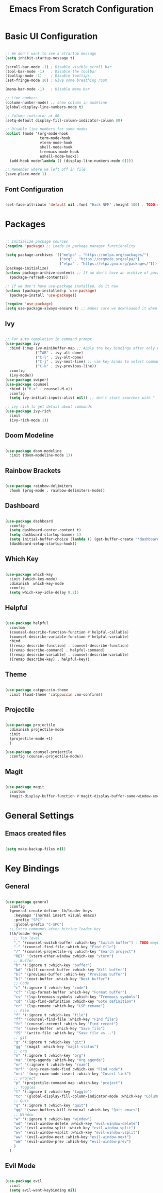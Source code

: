 #+title: Emacs From Scratch Configuration
#+PROPERTY: header-args:emacs-lisp :tangle ./init.el

* Basic UI Configuration

#+begin_src emacs-lisp

  ;; We don't want to see a strartup message
  (setq inhibit-startup-message t)

  (scroll-bar-mode -1) ; Disable visible scroll bar
  (tool-bar-mode -1)   ; Disable the toolbar
  (tooltip-mode -1)    ; Disable tooltips
  (set-fringe-mode 10) ; Give some breathing room

  (menu-bar-mode -1)   ; Disable menu bar

  ;; Line numbers
  (column-number-mode) ;; show column in modeline
  (global-display-line-numbers-mode t)

  ;; Column indicator at 80
  (setq-default display-fill-column-indicator-column 80)

  ;; Disable line numbers for some nodes
  (dolist (mode '(org-mode-hook
                  term-mode-hook
                  vterm-mode-hook
                  shell-mode-hook
                  treemacs-mode-hook
                  eshell-mode-hook))
    (add-hook mode(lambda () (display-line-numbers-mode 0))))

  ;; Remember where we left off in file
  (save-place-mode 1)

#+end_src

** Font Configuration

#+begin_src emacs-lisp

  (set-face-attribute 'default nil :font "Hack NFM" :height 100) ; TODO check if this works?

#+end_src

* Packages

#+begin_src emacs-lisp

  ;; Initialize package sources
  (require 'package) ;; Loads in package manager functionality

  (setq package-archives '(("melpa" . "https://melpa.org/packages/")
                           ("org" . "https://orgmode.org/elpa/")
                           ("elpa" . "https://elpa.gnu.org/packages/")))
  (package-initialize)
  (unless package-archive-contents ;; If we don't have an archive of pacakges, load package archive
    (package-refresh-contents))

  ;; If we don't have use-package installed, do it now
  (unless (package-installed-p 'use-package)
    (package-install 'use-package))

  (require 'use-package)
  (setq use-package-always-ensure t) ;; makes sure we downloaded it when we first use it

#+end_src

** Ivy

#+begin_src emacs-lisp

  ;; For auto completion in command prompt
  (use-package ivy
    :bind (:map ivy-minibuffer-map ;; Apply the key bindings after only when in minibuffer map
                ("TAB" . ivy-alt-done)
                ("C-l" . ivy-alt-done)
                ("C-j" . ivy-next-line) ;; vim key binds to select command
                ("C-k" . ivy-previous-line))
    :config
    (ivy-mode))
  (use-package swiper)
  (use-package counsel
    :bind (("M-x" . counsel-M-x))
    :config
    (setq ivy-initial-inputs-alist nil)) ;; don't start searches with ^

  ;; ivy rich to get detail about commands
  (use-package ivy-rich
    :init
    (ivy-rich-mode 1))

#+end_src

** Doom Modeline

#+begin_src emacs-lisp

  (use-package doom-modeline
    :init (doom-modeline-mode 1))

#+end_src

** Rainbow Brackets

#+begin_src emacs-lisp

  (use-package rainbow-delimiters
    :hook (prog-mode . rainbow-delimiters-mode))

#+end_src

** Dashboard

#+begin_src emacs-lisp

  (use-package dashboard
    :config
    (setq dashboard-center-content t)
    (setq dashboard-startup-banner 1)
    (setq initial-buffer-choice (lambda () (get-buffer-create "*dashboard*")))
    (dashboard-setup-startup-hook))

#+end_src

** Which Key

#+begin_src emacs-lisp

(use-package which-key
  :init (which-key-mode)
  :diminish  which-key-mode
  :config
  (setq which-key-idle-delay 0.2))

#+end_src

** Helpful

#+begin_src emacs-lisp

(use-package helpful
  :custom
  (counsel-describe-function-function #'helpful-callable)
  (counsel-describe-variable-function #'helpful-variable)
  :bind
  ([remap describe-function] . counsel-describe-function)
  ([remap describe-command] . helpful-command)
  ([remap describe-variable] . counsel-describe-variable)
  ([remap describe-key] . helpful-key))

#+end_src

** Theme

#+begin_src emacs-lisp

(use-package catppuccin-theme
  :init (load-theme 'catppuccin :no-confirm))

#+end_src

** Projectile

#+begin_src emacs-lisp

(use-package projectile
  :diminish projectile-mode
  :init
  (projectile-mode +1)
  )

(use-package counsel-projectile
  :config (counsel-projectile-mode))

#+end_src

** Magit

#+begin_src emacs-lisp

(use-package magit
  :custom
  (magit-display-buffer-function #'magit-display-buffer-same-window-except-diff-v1))

#+end_src


* General Settings

** Emacs created files
#+begin_src emacs-lisp

  (setq make-backup-files nil)

#+end_src

* Key Bindings

** General

#+begin_src emacs-lisp

  (use-package general
    :config
    (general-create-definer lh/leader-keys
      :keymaps '(normal insert visual emacs)
      :prefix "SPC"
      :global-prefix "C-SPC")
    ;; Extra commands after hitting leader key
    (lh/leader-keys
      ;; Top level
      "," '(counsel-switch-buffer :which-key "Switch buffer") ; TODO maybe switch to consult
      "." '(counsel-find-file :which-key "Find file")
      "/" '(counsel-projectile-rg :which-key "Search project")
      "RET" '(vterm-other-window :which-key "vterm")
      ;; Buffer
      "b" '(:ignore t :which-key "buffer")
      "bd" '(kill-current-buffer :which-key "Kill buffer")
      "b[" '(previous-buffer :which-key "Previous buffer")
      "b]" '(next-buffer :which-key "Next buffer")
      ;; Code
      "c" '(:ignore t :which-key "code")
      "cf" '(lsp-format-buffer :which-key "Format buffer")
      "cs" '(lsp-treemacs-symbols :which-key "Treemacs symbols")
      "cd" '(lsp-find-definition :which-key "Goto definition")
      "cr" '(lsp-rename :which-key "LSP rename")
      ;; File
      "f" '(:ignore t :which-key "file")
      "ff" '(counsel-find-file :which-key "Find file")
      "fr" '(counsel-recentf :which-key "Find recent")
      "fs" '(save-buffer :which-key "Save file")
      "fS" '(write-file :which-key "Save file as...")
      ;; git
      "g" '(:ignore t :which-key "git")
      "gg" '(magit :which-key "magit-status")
      ;; org
      "n" '(:ignore t :which-key "org")
      "na" '(org-agenda :which-key "Org agenda")
      "nr" '(:ignore t :which-key "roam")
      "nrf" '(org-roam-node-find :which-key "Find node")
      "nri" '(org-roam-node-insert :which-key "Insert link")
      ;; Project
      "p" '(projectile-command-map :which-key "project")
      ;; Toggles
      "t" '(:ignore t :which-key "toggle")
      "tc" '(global-display-fill-column-indicator-mode :which-key "Column indicator")
      ;; Quit
      "q" '(:ignore t :which-key "quit")
      "qq" '(save-buffers-kill-terminal :which-key "Quit emacs")
      ;; Window
      "w" '(:ignore t :which-key "window")
      "wd" '(evil-window-delete :which-key "evil-window-delete")
      "ws" '(evil-window-split :which-key "evil-window-split")
      "wv" '(evil-window-vsplit :which-key "evil-window-vsplit")
      "ww" '(evil-window-next :which-key "evil-window-next")
      "wW" '(evil-window-prev :which-key "evil-window-prev")
      )
    )

#+end_src

** Evil Mode

#+begin_src emacs-lisp

(use-package evil
  :init
  (setq evil-want-keybinding nil)
  :config
  (evil-mode 1)
  ;; On line wrapping, don't jump over whole line
  (evil-global-set-key 'motion "j" 'evil-next-visual-line)
  (evil-global-set-key 'motion "k" 'evil-previous-visual-line))

;; useful for vim keybinds in other buffers which make sense
(use-package evil-collection
  :after evil ; load after evil has loaded
  :config
  (evil-collection-init))

;; Make ESC quit prompts
(global-set-key (kbd "<escape>") 'keyboard-escape-quit)

(with-eval-after-load 'evil-maps
  (define-key evil-motion-state-map (kbd "RET") nil))

#+end_src

** Commenting

#+begin_src emacs-lisp

  (use-package evil-nerd-commenter
  :bind ("C-/" . evilnc-comment-or-uncomment-lines))

#+end_src


** vterm

#+begin_src emacs-lisp

  (use-package vterm
    :commands vterm
    :config
    (setq vterm-kill-buffer-on-exit t)
    (setq vterm-max-scrollback 10000))

#+end_src

** TODO Hydra

* Org Mode

#+begin_src emacs-lisp

(defun lh/org-mode-setup()
  (org-indent-mode)
  (visual-line-mode 1)
  (setq evil-auto-indent nil)
  (setq org-hide-emphasis-markers t)
  (setq org-return-follows-link t)
  (setf (alist-get 'file org-link-frame-setup) #'find-file)
  )

(use-package org
  :hook (org-mode . lh/org-mode-setup)
  :config
  (setq org-ellipsis " ▾")

  ;; agenda
  (setq org-log-done 'time)
  (setq org-log-into-drawer t)
  (setq org-directory "~/org/")
  (setq org-agenda-files
	'("~/org/")))

(use-package org-bullets
  :after org
  :hook (org-mode . org-bullets-mode)
  :custom
  (org-bullets-bullet-list '("◉" "○" "●" "○" "●" "○" "●")))

(defun efs/org-mode-visual-fill ()
  (setq visual-fill-column-width 100
        visual-fill-column-center-text t)
  (visual-fill-column-mode 1))

(use-package visual-fill-column
  :hook (org-mode . efs/org-mode-visual-fill))

#+end_src

** Org Roam

#+begin_src emacs-lisp

(use-package org-roam
  :custom
  (org-roam-directory "~/org/")
  (org-roam-capture-templates
   '(("d" "default" plain
      "%?"
      :target (file+head "%<%Y%m%d%H%M%S>-${slug}.org"
                         "#+title: ${title}\n")
      :unnarrowed t)
     ("b" "book notes" plain
      (file "~/org/roam/templates/book-template.org")
      :target (file+head "%<%Y%m%d%H%M%S>-${slug}.org"
                         "#+title: ${title}\n#+filetags:Book")
      :unnarrowed t)
     ("f" "fleeting notes" plain
      "%?"
      :target (file+head "fleet-%<%Y%m%d%H%M%S>-${slug}.org"
                         "#+title: ${title}\n#+filetags:Fleeting\n#+date:%U\n")
      :unnarrowed t)
     ("t" "todo notes" plain
      "%?"
      :target (file+head "todo-%<%Y%m%d%H%M%S>-${slug}.org"
			 "#+title: ${title}\n#+filetags:TODO\n#+date:%U\n")
      :unnarrowed t)
     )
   )
  :config
  ;; If you're using a vertical completion framework, you might want a more informative completion interface
  (setq org-roam-node-display-template (concat "${title:*} " (propertize "${tags:10}" 'face 'org-tag)))
  (org-roam-db-autosync-mode))

#+end_src

** Babel Languages

#+begin_src emacs-lisp

  (org-babel-do-load-languages
  'org-babel-load-languages
  '((emacs-lisp . t)
      (python . t)
      (C . T)))

  (push '("conf-unix" . conf-unix) org-src-lang-modes)

#+end_src


** Auto-tangle Configuration Files

#+begin_src emacs-lisp

    ;; Automaticaly tangle our config.org config file when we save it
  (defun lh/org-babel-tangle-config()
    (when (string-equal (buffer-file-name)
                        (expand-file-name "~/Documents/Programming/emacs/config.org"))
  ;; Dynamic scoping to the rescue
  (let ((org-confirm-babel-evaluate-nil))
  (org-babel-tangle))))

  (add-hook 'org-mode-hook (lambda () (add-hook 'after-save-hook #'lh/org-babel-tangle-config)))

#+end_src

** TODO org-wild-notifier

* LSP

#+begin_src emacs-lisp

  (defun lh/lsp-mode-setup ()
    (setq lsp-headerline-breadcrumb-enable nil))

  (use-package lsp-mode
    :init
    ;; set prefix for lsp-command-keymap (few alternatives - "C-l", "C-c l")
    :hook (
           (lsp-mode . lsp-enable-which-key-integration)
           (lsp-mode . lh/lsp-mode-setup)
           )
    :commands (lsp lsp-deferred))

  ;; optionally
  (use-package lsp-ui :commands lsp-ui-mode)
  ;; if you are ivy user
  (use-package lsp-ivy :commands lsp-ivy-workspace-symbol)

  ;; optionally if you want to use debugger
  (use-package dap-mode)
  ;; (use-package dap-LANGUAGE) to load the dap adapter for your language

  (use-package lsp-treemacs
    :after lsp)

  ;; optional if you want which-key integration
  (use-package which-key
    :config
    (which-key-mode))

#+end_src

** Company Mode

#+begin_src emacs-lisp

  (use-package company
    :after lsp-mode
    :hook (lsp-mode . company-mode)
    :custom
    (company-minimum-prefix-length 1)
    (company-idle-delay 0.0))

#+end_src

** Flycheck

#+begin_src emacs-lisp

  (use-package flycheck
    :config
    (add-hook 'after-init-hook #'global-flycheck-mode))

#+end_src

** Languages

*** C/C++

#+begin_src emacs-lisp

  (add-hook 'c-mode-hook #'lsp-deferred)
  (add-hook 'c++-mode-hook #'lsp-deferred)

#+end_src

*** Python

#+begin_src emacs-lisp

  (add-hook 'python-mode-hook #'lsp-deferred)

#+end_src
